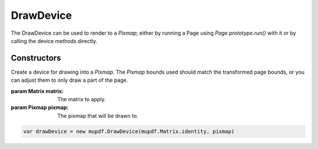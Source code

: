 .. default-domain:: js

.. highlight:: javascript

DrawDevice
==========

The DrawDevice can be used to render to a `Pixmap`; either by running a Page
using `Page.prototype.run()` with it or by calling the device methods directly.

Constructors
------------

.. class:: DrawDevice(matrix, pixmap)

	Create a device for drawing into a `Pixmap`. The `Pixmap` bounds used should match the transformed page bounds, or you can adjust them to only draw a part of the page.

	:param Matrix matrix: The matrix to apply.
	:param Pixmap pixmap: The pixmap that will be drawn to.

	.. code-block::

		var drawDevice = new mupdf.DrawDevice(mupdf.Matrix.identity, pixmap)
